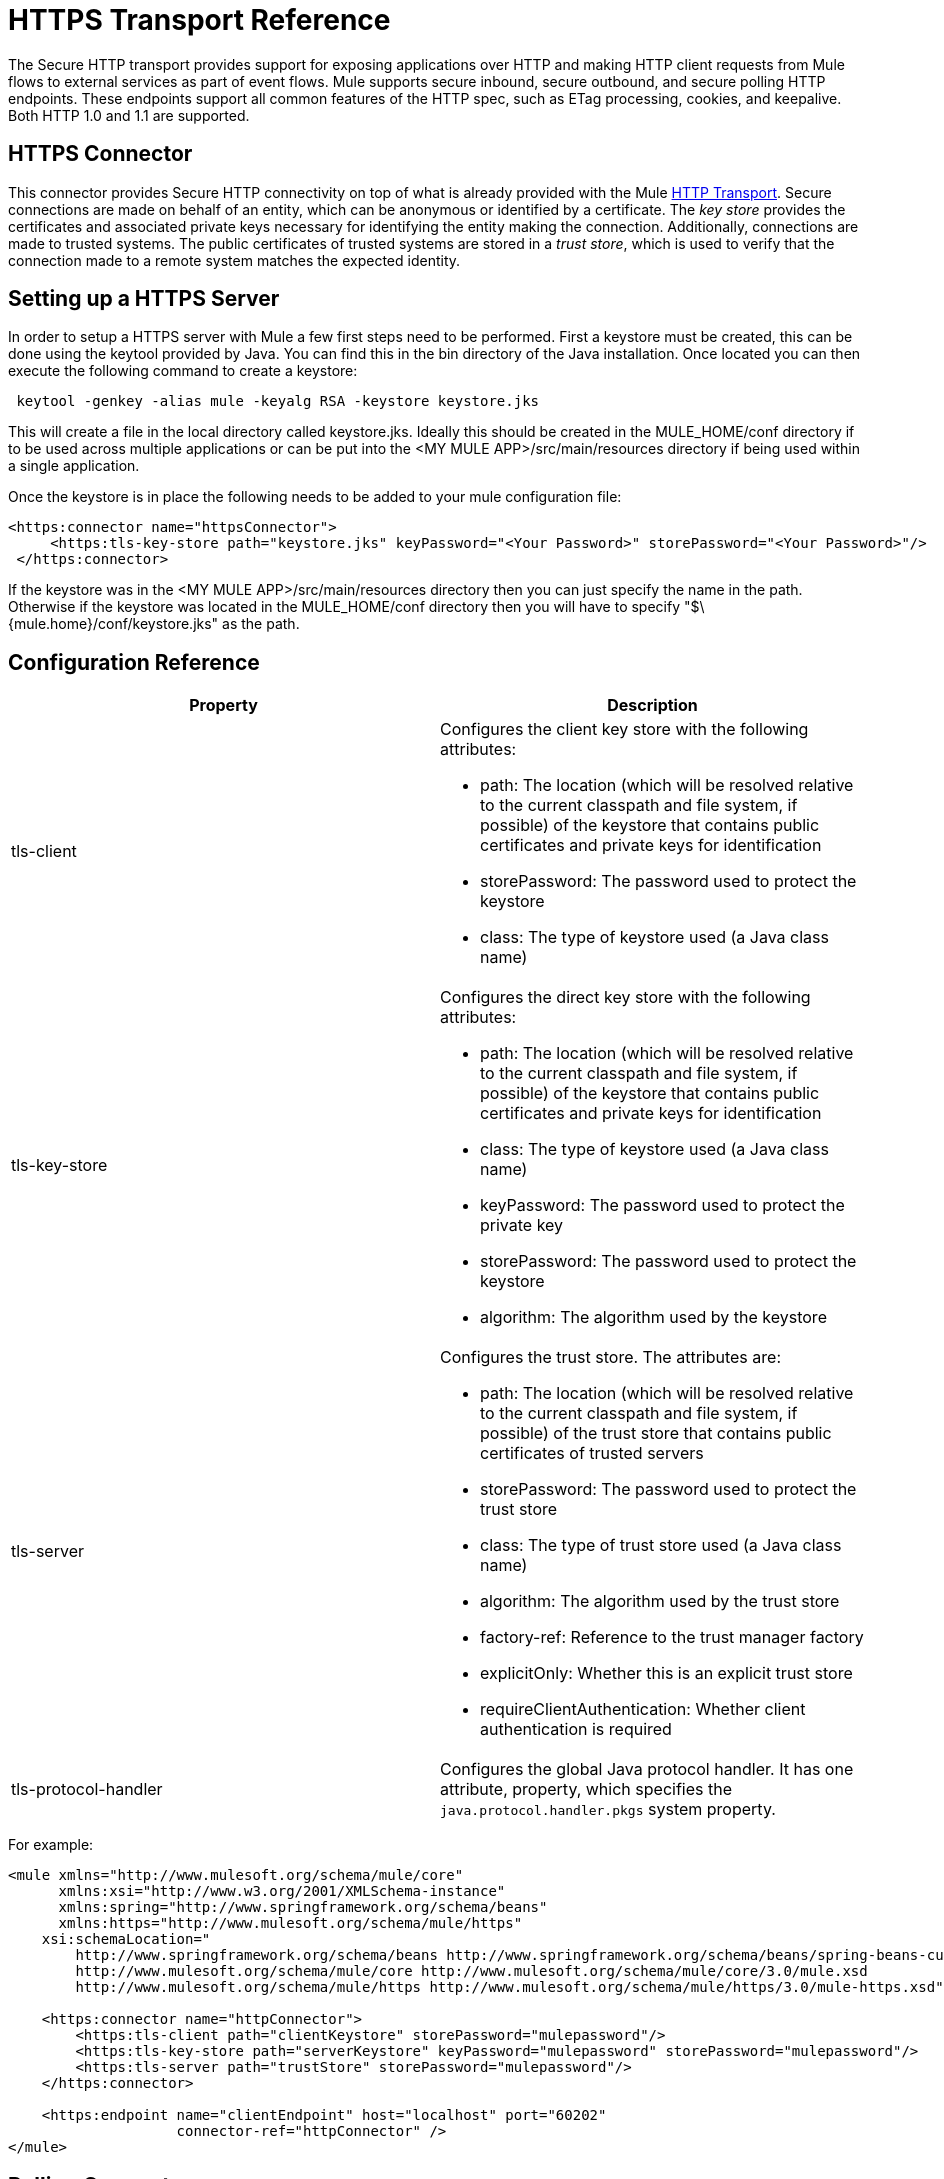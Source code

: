 = HTTPS Transport Reference

The Secure HTTP transport provides support for exposing applications over HTTP and making HTTP client requests from Mule flows to external services as part of event flows. Mule supports secure inbound, secure outbound, and secure polling HTTP endpoints. These endpoints support all common features of the HTTP spec, such as ETag processing, cookies, and keepalive. Both HTTP 1.0 and 1.1 are supported.

== HTTPS Connector

This connector provides Secure HTTP connectivity on top of what is already provided with the Mule link:https://docs.mulesoft.com/mule-user-guide/v/3.4/http-transport-reference[HTTP Transport]. Secure connections are made on behalf of an entity, which can be anonymous or identified by a certificate. The _key store_ provides the certificates and associated private keys necessary for identifying the entity making the connection. Additionally, connections are made to trusted systems. The public certificates of trusted systems are stored in a _trust store_, which is used to verify that the connection made to a remote system matches the expected identity.

== Setting up a HTTPS Server

In order to setup a HTTPS server with Mule a few first steps need to be performed. First a keystore must be created, this can be done using the keytool provided by Java. You can find this in the bin directory of the Java installation. Once located you can then execute the following command to create a keystore:

----
 keytool -genkey -alias mule -keyalg RSA -keystore keystore.jks
----

This will create a file in the local directory called keystore.jks. Ideally this should be created in the MULE_HOME/conf directory if to be used across multiple applications or can be put into the <MY MULE APP>/src/main/resources directory if being used within a single application.

Once the keystore is in place the following needs to be added to your mule configuration file:

[source, xml, linenums]
----
<https:connector name="httpsConnector">
     <https:tls-key-store path="keystore.jks" keyPassword="<Your Password>" storePassword="<Your Password>"/>
 </https:connector>
----

If the keystore was in the <MY MULE APP>/src/main/resources directory then you can just specify the name in the path. Otherwise if the keystore was located in the MULE_HOME/conf directory then you will have to specify "$\{mule.home}/conf/keystore.jks" as the path.

== Configuration Reference

[%header,cols="2*"]
|===
|Property |Description
|tls-client a|
Configures the client key store with the following attributes:

* path: The location (which will be resolved relative to the current classpath and file system, if possible) of the keystore that contains public certificates and private keys for identification
* storePassword: The password used to protect the keystore
* class: The type of keystore used (a Java class name)

|tls-key-store a|
Configures the direct key store with the following attributes:

* path: The location (which will be resolved relative to the current classpath and file system, if possible) of the keystore that contains public certificates and private keys for identification
* class: The type of keystore used (a Java class name)
* keyPassword: The password used to protect the private key
* storePassword: The password used to protect the keystore
* algorithm: The algorithm used by the keystore

|tls-server a|
Configures the trust store. The attributes are:

* path: The location (which will be resolved relative to the current classpath and file system, if possible) of the trust store that contains public certificates of trusted servers
* storePassword: The password used to protect the trust store
* class: The type of trust store used (a Java class name)
* algorithm: The algorithm used by the trust store
* factory-ref: Reference to the trust manager factory
* explicitOnly: Whether this is an explicit trust store
* requireClientAuthentication: Whether client authentication is required

|tls-protocol-handler |Configures the global Java protocol handler. It has one attribute, property, which specifies the `java.protocol.handler.pkgs` system property.
|===

For example:

[source, xml, linenums]
----
<mule xmlns="http://www.mulesoft.org/schema/mule/core"
      xmlns:xsi="http://www.w3.org/2001/XMLSchema-instance"
      xmlns:spring="http://www.springframework.org/schema/beans"
      xmlns:https="http://www.mulesoft.org/schema/mule/https"
    xsi:schemaLocation="
        http://www.springframework.org/schema/beans http://www.springframework.org/schema/beans/spring-beans-current.xsd
        http://www.mulesoft.org/schema/mule/core http://www.mulesoft.org/schema/mule/core/3.0/mule.xsd
        http://www.mulesoft.org/schema/mule/https http://www.mulesoft.org/schema/mule/https/3.0/mule-https.xsd">
 
    <https:connector name="httpConnector">
        <https:tls-client path="clientKeystore" storePassword="mulepassword"/>
        <https:tls-key-store path="serverKeystore" keyPassword="mulepassword" storePassword="mulepassword"/>
        <https:tls-server path="trustStore" storePassword="mulepassword"/>
    </https:connector>
 
    <https:endpoint name="clientEndpoint" host="localhost" port="60202"
                    connector-ref="httpConnector" />
</mule>
----

== Polling Connector

The polling connector allows Mule to poll an external HTTP server and generate events from the result. This is useful for pull-only web services. This connector provides a secure version of the `PollingHttpConnector`. It includes all the properties of the HTTPS connector plus the following optional attributes:

[%header,cols="2*"]
|===
|Attribute |Description
|pollingFrequency |The time in milliseconds to wait between each request to the remote http server.
|checkEtag |Whether the ETag header from the remote server is processed if the header is present.
|discardEmptyContent |Whether Mule should discard any messages from the remote server that have a zero content length. For many services, a zero length would mean there was no data to return. If the remote HTTP server does return content to say that the request is empty, users can configure a content filter on the endpoint to filter these messages out.
|===

For example, after defining the HTTP namespace in the header, you could configure the polling connector like this:

[source, xml, linenums]
----
<http:polling-connector name="PollingHttpConnector" pollingFrequency="2000" />
----

== HTTPS Endpoints

An inbound HTTPS endpoint exposes a flow securely over HTTPS, essentially making it an HTTP server. If polling of a remote HTTP service is required, this endpoint should be configured with a polling HTTPS connector.

An outbound HTTPS endpoint allows Mule to send requests securely using SSL to external servers or Mule inbound HTTP endpoints using HTTP over SSL protocol.

A global HTTPS endpoint can be referenced by flows.

For more information on configuring HTTP endpoints, see link:https://docs.mulesoft.com/mule-user-guide/v/3.4/http-transport-reference[HTTP Transport Reference].
